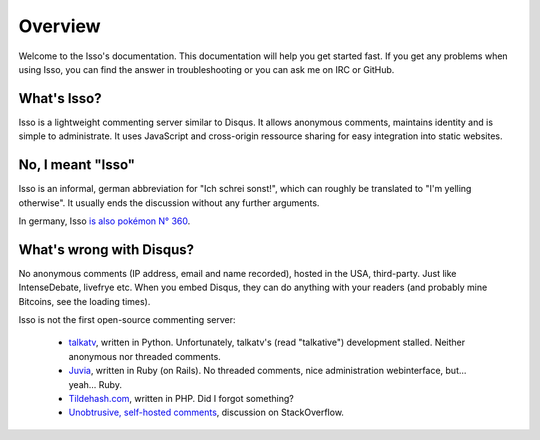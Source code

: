 Overview
========

Welcome to the Isso's documentation. This documentation will help you get
started fast. If you get any problems when using Isso, you can find the answer
in troubleshooting or you can ask me on IRC or GitHub.

What's Isso?
------------

Isso is a lightweight commenting server similar to Disqus. It allows anonymous
comments, maintains identity and is simple to administrate. It uses JavaScript
and cross-origin ressource sharing for easy integration into static websites.

No, I meant "Isso"
------------------

Isso is an informal, german abbreviation for "Ich schrei sonst!", which can
roughly be translated to "I'm yelling otherwise". It usually ends the
discussion without any further arguments.

In germany, Isso `is also pokémon N° 360`__.

.. __: http://bulbapedia.bulbagarden.net/wiki/Wynaut_(Pok%C3%A9mon)

What's wrong with Disqus?
-------------------------

No anonymous comments (IP address, email and name recorded), hosted in the USA,
third-party. Just like IntenseDebate, livefrye etc. When you embed Disqus, they
can do anything with your readers (and probably mine Bitcoins, see the loading
times).

Isso is not the first open-source commenting server:

  * `talkatv <https://github.com/talkatv/talkatv>`_, written in Python.
    Unfortunately, talkatv's (read "talkative") development stalled. Neither
    anonymous nor threaded comments.

  * `Juvia <https://github.com/phusion/juvia>`_, written in Ruby (on Rails).
    No threaded comments, nice administration webinterface, but... yeah... Ruby.

  * `Tildehash.com <http://www.tildehash.com/?article=why-im-reinventing-disqus>`_,
    written in PHP. Did I forgot something?

  * `Unobtrusive, self-hosted comments <http://stackoverflow.com/q/2053217>`_,
    discussion on StackOverflow.
